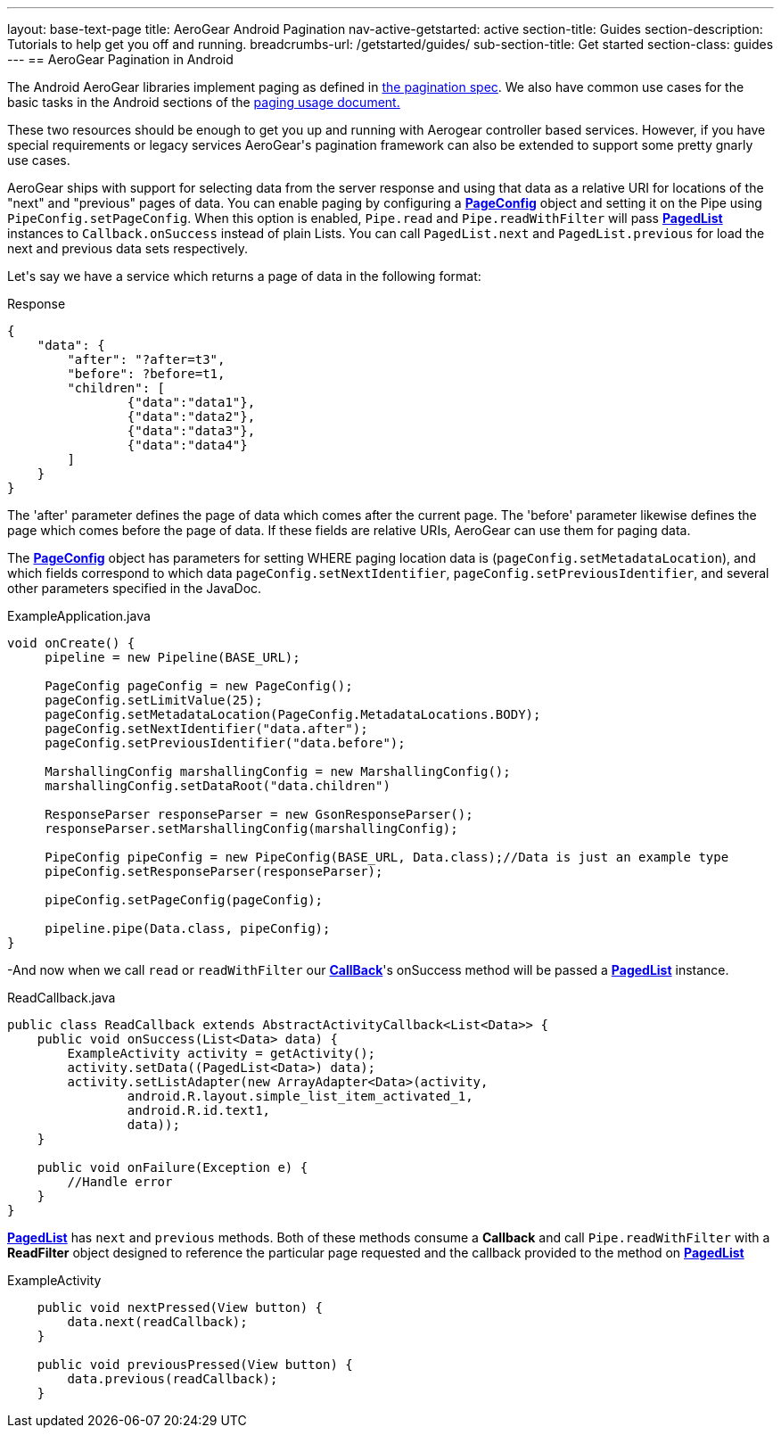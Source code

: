 ---
layout: base-text-page
title: AeroGear Android Pagination
nav-active-getstarted: active
section-title: Guides
section-description: Tutorials to help get you off and running.
breadcrumbs-url: /getstarted/guides/
sub-section-title: Get started
section-class: guides
---
== AeroGear Pagination in Android

The Android AeroGear libraries implement paging as defined in link:/docs/specs/aerogear-client-paging/[the pagination spec].  We also have common use cases for the basic tasks in the Android sections of the  link:/docs/specs/aerogear-client-paging-usage/[paging usage document.]

These two resources should be enough to get you up and running with Aerogear controller based services.  However, if you have special requirements or legacy services AeroGear\'s pagination framework can also be extended to support some pretty gnarly use cases.


AeroGear ships with support for selecting data from the server response and using that data as a relative URI for locations of the "next" and "previous" pages of data.  You can enable paging by configuring a link:/docs/specs/aerogear-android/org/jboss/aerogear/android/pipeline/paging/PageConfig.html[*PageConfig*] object and setting it on the Pipe using `PipeConfig.setPageConfig`.  When this option is enabled, `Pipe.read` and `Pipe.readWithFilter` will pass link:/docs/specs/aerogear-android/org/jboss/aerogear/android/pipeline/paging/PagedList.html[*PagedList*] instances to `Callback.onSuccess` instead of plain Lists.  You can call `PagedList.next` and `PagedList.previous` for load the next and previous data sets respectively.  


Let\'s say we have a service which returns a page of data in the following format:


.Response
[source, json]
----
{
    "data": {
        "after": "?after=t3",
        "before": ?before=t1,
        "children": [
                {"data":"data1"},
                {"data":"data2"},
                {"data":"data3"},
                {"data":"data4"}
        ]
    }
}
----


The 'after' parameter defines the page of data which comes after the current page.  The 'before' parameter likewise defines the page which comes before the page of data.  If these fields are relative URIs, AeroGear can use them for paging data.  

The link:/docs/specs/aerogear-android/org/jboss/aerogear/android/pipeline/paging/PageConfig.html[*PageConfig*] object has parameters for setting WHERE paging location data is (`pageConfig.setMetadataLocation`), and which fields correspond to which data `pageConfig.setNextIdentifier`, `pageConfig.setPreviousIdentifier`, and several other parameters specified in the JavaDoc.

.ExampleApplication.java
[source,java]
----
void onCreate() {
     pipeline = new Pipeline(BASE_URL);

     PageConfig pageConfig = new PageConfig();
     pageConfig.setLimitValue(25);
     pageConfig.setMetadataLocation(PageConfig.MetadataLocations.BODY);
     pageConfig.setNextIdentifier("data.after");
     pageConfig.setPreviousIdentifier("data.before");
 
     MarshallingConfig marshallingConfig = new MarshallingConfig();
     marshallingConfig.setDataRoot("data.children")

     ResponseParser responseParser = new GsonResponseParser();
     responseParser.setMarshallingConfig(marshallingConfig);

     PipeConfig pipeConfig = new PipeConfig(BASE_URL, Data.class);//Data is just an example type
     pipeConfig.setResponseParser(responseParser);

     pipeConfig.setPageConfig(pageConfig);

     pipeline.pipe(Data.class, pipeConfig);
}

----

-And now when we call `read` or `readWithFilter` our link:/docs/specs/aerogear-android/org/jboss/aerogear/android/Callback.html[*CallBack*]'s onSuccess method will be passed a link:/docs/specs/aerogear-android/org/jboss/aerogear/android/pipeline/paging/PagedList.html[*PagedList*] instance.  


.ReadCallback.java
[source,java]
----
public class ReadCallback extends AbstractActivityCallback<List<Data>> {
    public void onSuccess(List<Data> data) {
        ExampleActivity activity = getActivity();
        activity.setData((PagedList<Data>) data);
        activity.setListAdapter(new ArrayAdapter<Data>(activity,
                android.R.layout.simple_list_item_activated_1,
                android.R.id.text1,
                data));
    }
 
    public void onFailure(Exception e) {
	//Handle error
    }
}
----

link:/docs/specs/aerogear-android/org/jboss/aerogear/android/pipeline/paging/PagedList.html[*PagedList*] has  `next` and `previous` methods.  Both of these methods consume a *Callback* and call `Pipe.readWithFilter` with a *ReadFilter* object designed to reference the particular page requested and the callback provided to the method on link:/docs/specs/aerogear-android/org/jboss/aerogear/android/pipeline/paging/PagedList.html[*PagedList*]

.ExampleActivity
[source,java]
----
    public void nextPressed(View button) {
        data.next(readCallback);
    }

    public void previousPressed(View button) {
        data.previous(readCallback);
    }

----
